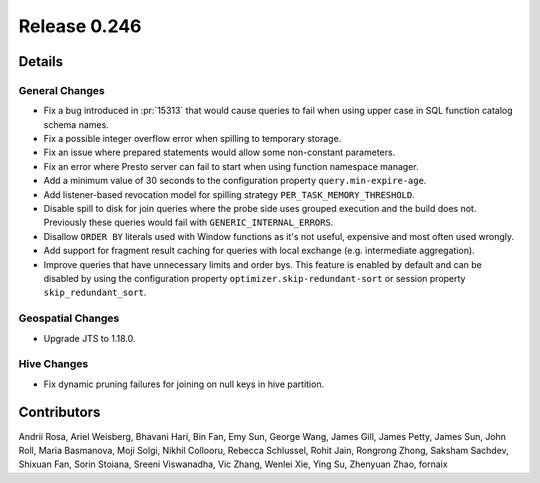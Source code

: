 =============
Release 0.246
=============

**Details**
===========

General Changes
_______________
* Fix a bug introduced in :pr:`15313` that would cause queries to fail when using upper case in SQL function catalog schema names.
* Fix a possible integer overflow error when spilling to temporary storage.
* Fix an issue where prepared statements would allow some non-constant parameters.
* Fix an error where Presto server can fail to start when using function namespace manager.
* Add a minimum value of 30 seconds to the configuration property ``query.min-expire-age``.
* Add listener-based revocation model for spilling strategy ``PER_TASK_MEMORY_THRESHOLD``.
* Disable spill to disk for join queries where the probe side uses grouped execution and the build does not. Previously these queries would fail with ``GENERIC_INTERNAL_ERRORS``.
* Disallow ``ORDER BY`` literals used with Window functions as it's not useful, expensive and most often used wrongly.
* Add support for fragment result caching for queries with local exchange (e.g. intermediate aggregation).
* Improve queries that have unnecessary limits and order bys.
  This feature is enabled by default and can be disabled by using the configuration property ``optimizer.skip-redundant-sort`` or session property ``skip_redundant_sort``.

Geospatial Changes
__________________
* Upgrade JTS to 1.18.0.

Hive Changes
____________
* Fix dynamic pruning failures for joining on null keys in hive partition.

**Contributors**
================

Andrii Rosa, Ariel Weisberg, Bhavani Hari, Bin Fan, Emy Sun, George Wang, James Gill, James Petty, James Sun, John Roll, Maria Basmanova, Moji Solgi, Nikhil Collooru, Rebecca Schlussel, Rohit Jain, Rongrong Zhong, Saksham Sachdev, Shixuan Fan, Sorin Stoiana, Sreeni Viswanadha, Vic Zhang, Wenlei Xie, Ying Su, Zhenyuan Zhao, fornaix
